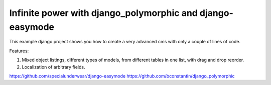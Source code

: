 Infinite power with django_polymorphic and django-easymode
==========================================================

This example django project shows you how to create a very advanced cms with
only a couple of lines of code.

Features:

1. Mixed object listings, different types of models, from different tables in
   one list, with drag and drop reorder.
2. Localization of arbitrary fields.

https://github.com/specialunderwear/django-easymode
https://github.com/bconstantin/django_polymorphic
